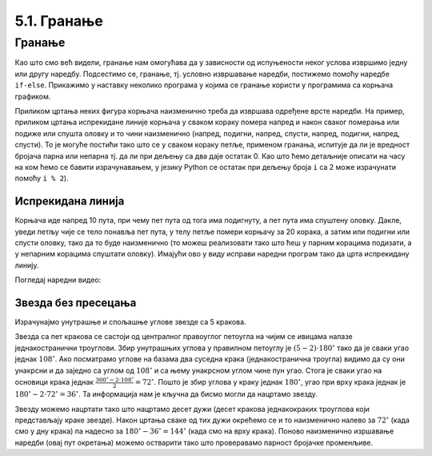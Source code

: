 5.1. Гранање
############

Гранање
-------

Као што смо већ видели, гранање нам омогућава да у зависности од
испуњености неког услова извршимо једну или другу наредбу. Подсестимо
се, гранање, тј. условно извршавање наредби, постижемо помоћу наредбе
``if-else``. Прикажимо у наставку неколико програма у којима се
гранање користи у програмима са корњача графиком.

Приликом цртања неких фигура корњача наизменично треба да извршава
одређене врсте наредби. На пример, приликом цртања испрекидане линије
корњача у сваком кораку помера напред и након сваког померања или
подиже или спушта оловку и то чини наизменично (напред, подигни,
напред, спусти, напред, подигни, напред, спусти). То је могуће постићи
тако што се у сваком кораку петље, применом гранања, испитује да ли је
вредност бројача парна или непарна тј. да ли при дељењу са два даје
остатак 0. Као што ћемо детаљније описати на часу на ком ћемо се
бавити израчунавањем, у језику Python се остатак при дељењу броја
``i`` са 2 може израчунати помоћу ``i % 2``).

Испрекидана линија
''''''''''''''''''

.. questionnote::	   

   Нацртај поново испрекидану линију, али овај пут коришћењем гранања.

Корњача иде напред 10 пута, при чему пет пута од тога има подигнуту, а
пет пута има спуштену оловку. Дакле, уведи петљу чије се тело понавља
пет пута, у телу петље помери корњачу за 20 корака, а затим или
подигни или спусти оловку, тако да то буде наизменично (то можеш
реализовати тако што ћеш у парним корацима подизати, а у непарним
корацима спуштати оловку). Имајући ово у виду исправи наредни програм
тако да црта испрекидану линију.

.. activecode:: испрекидана_линија_1
   :nocodelens:
   :enablecopy:
   :playtask:

   import turtle
   for i in range(0):
       turtle.forward(0)
       if True:
           turtle.penup()
       else:
           turtle.pendown()
   ====
   import turtle
   for i in range(10):
       turtle.forward(20)
       if i % 2 == 0:
           turtle.penup()
       else:
           turtle.pendown()   

Погледај наредни видео:

.. ytpopup:: 8N1mQD16w74
    :width: 735
    :height: 415
    :align: center

   
Звезда без пресецања
''''''''''''''''''''

.. questionnote::

   Напиши програм у којем корњача црта звезду без цртања унутрашњег
   петогула, као на следећој слици.

   .. image:: ../../_images/kornjaca-zvezda.png
      :align: center


Израчунајмо унутрашње и спољашње углове звезде са 5 кракова.

.. image:: ../../_images/star51.png
   :width: 250px   
   :align: center

Звезда са пет кракова се састоји од централног правоуглог петоугла на
чијим се ивицама налазе једнакостранични троуглови. Збир унутрашњих
углова у правилном петоуглу је :math:`(5-2)\cdot 180^\circ` тако да је
сваки угао једнак :math:`108^\circ`. Ако посматрамо углове на базама
два суседна крака (једнакостранична троугла) видимо да су они унакрсни
и да заједно са углом од :math:`108^\circ` и са њему унакрсном углом
чине пун угао. Стога је сваки угао на основици крака једнак
:math:`\frac{360^\circ - 2 \cdot 108^\circ}{2} = 72^\circ`. Пошто је
збир углова у краку једнак :math:`180^\circ`, угао при врху крака
једнак је :math:`180^\circ - 2 \cdot 72^\circ = 36^\circ`. Та
информација нам је кључна да бисмо могли да нацртамо звезду.

Звезду можемо нацртати тако што нацртамо десет дужи (десет кракова
једнакокраких троуглова који представљају краке звезде). Након цртања
сваке од тих дужи окрећемо се и то наизменично налево за
:math:`72^\circ` (када смо у дну крака) па надесно за
:math:`180^\circ - 36^\circ = 144^\circ` (када смо на врху
крака). Поново наизменично изршавање наредби (овај пут окретања)
можемо остварити тако што проверавамо парност бројачке променљиве.
     
.. activecode:: корњача_петокрака_1
   :nocodelens:
   :enablecopy:

   import turtle
   for i in range(10):        # ponovi 10 puta:
       turtle.forward(40)     #    idi napred 40 koraka
       if ???:                #    ako je vrednost brojaca i paran broj:
           turtle.???         #       okrneni se ulevo za 72 stepena
       else:                  #    u suprotnom:
           turtle.???         #       okreni se udesno za 144 stepena

	   
